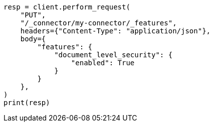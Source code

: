 // This file is autogenerated, DO NOT EDIT
// connector/apis/update-connector-features-api.asciidoc:123

[source, python]
----
resp = client.perform_request(
    "PUT",
    "/_connector/my-connector/_features",
    headers={"Content-Type": "application/json"},
    body={
        "features": {
            "document_level_security": {
                "enabled": True
            }
        }
    },
)
print(resp)
----
